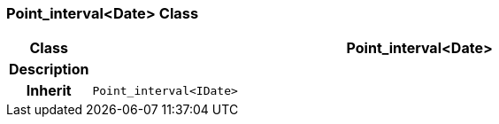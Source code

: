 === Point_interval<Date> Class

[cols="^1,3,5"]
|===
h|*Class*
2+^h|*Point_interval<Date>*

h|*Description*
2+a|

h|*Inherit*
2+|`Point_interval<IDate>`

|===
